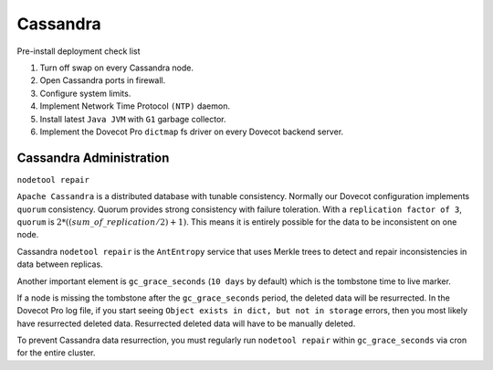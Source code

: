 .. _cassandra:

==========
Cassandra
==========

Pre-install deployment check list

1. Turn off swap on every Cassandra node.

2. Open Cassandra ports in firewall.

3. Configure system limits.

4. Implement Network Time Protocol ``(NTP)`` daemon.

5. Install latest ``Java JVM`` with ``G1`` garbage collector.

6. Implement the Dovecot Pro ``dictmap`` fs driver on every Dovecot backend server.


Cassandra Administration
=========================

``nodetool repair``

``Apache Cassandra`` is a distributed database with tunable consistency.  Normally our Dovecot configuration implements ``quorum`` consistency.
Quorum provides strong consistency with failure toleration.
With a ``replication factor of 3``, ``quorum`` is :math:`2*((sum\_of\_replication/2)+1)`.
This means it is entirely possible for the data to be inconsistent on one node.

Cassandra ``nodetool repair`` is the ``AntEntropy`` service that uses Merkle trees to detect and repair inconsistencies in data between replicas.

Another important element is ``gc_grace_seconds`` (``10 days`` by default) which is the tombstone time to live marker.

If a node is missing the tombstone after the ``gc_grace_seconds`` period, the deleted data will be resurrected.
In the Dovecot Pro log file, if you start seeing ``Object exists in dict, but not in storage`` errors, then you most likely have resurrected deleted data.
Resurrected deleted data will have to be manually deleted.

To prevent Cassandra data resurrection, you must regularly run ``nodetool repair`` within ``gc_grace_seconds`` via cron for the entire cluster.
